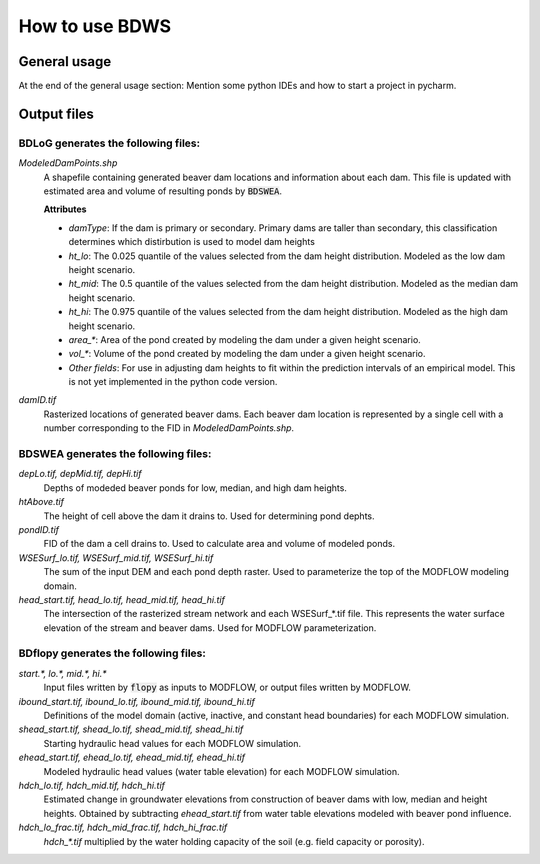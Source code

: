 How to use BDWS
===============

General usage
-------------


At the end of the general usage section: Mention some python IDEs and how to start a project in pycharm.

Output files
------------

BDLoG generates the following files:
~~~~~~~~~~~~~~~~~~~~~~~~~~~~~~~~~~~~

`ModeledDamPoints.shp`
    A shapefile containing generated beaver dam locations and information about each dam. This file is updated with estimated area and volume of resulting ponds by :code:`BDSWEA`.

    **Attributes**

    - `damType`: If the dam is primary or secondary. Primary dams are taller than secondary, this classification determines which distirbution is used to model dam heights
    - `ht_lo`: The 0.025 quantile of the values selected from the dam height distribution. Modeled as the low dam height scenario.
    - `ht_mid`: The 0.5 quantile of the values selected from the dam height distribution. Modeled as the median dam height scenario.
    - `ht_hi`: The 0.975 quantile of the values selected from the dam height distribution. Modeled as the high dam height scenario.
    - `area_*`: Area of the pond created by modeling the dam under a given height scenario.
    - `vol_*`: Volume of the pond created by modeling the dam under a given height scenario.
    - `Other fields`: For use in adjusting dam heights to fit within the prediction intervals of an empirical model. This is not yet implemented in the python code version.

`damID.tif`
    Rasterized locations of generated beaver dams. Each beaver dam location is represented by a single cell with a number corresponding to the FID in `ModeledDamPoints.shp`.

BDSWEA generates the following files:
~~~~~~~~~~~~~~~~~~~~~~~~~~~~~~~~~~~~~

`depLo.tif, depMid.tif, depHi.tif`
    Depths of modeded beaver ponds for low, median, and high dam heights.

`htAbove.tif`
    The height of cell above the dam it drains to. Used for determining pond dephts.

`pondID.tif`
    FID of the dam a cell drains to. Used to calculate area and volume of modeled ponds.

`WSESurf_lo.tif, WSESurf_mid.tif, WSESurf_hi.tif`
    The sum of the input DEM and each pond depth raster. Used to parameterize the top of the MODFLOW modeling domain.

`head_start.tif, head_lo.tif, head_mid.tif, head_hi.tif`
    The intersection of the rasterized stream network and each WSESurf_*.tif file. This represents the water surface elevation of the stream and beaver dams. Used for MODFLOW parameterization.

BDflopy generates the following files:
~~~~~~~~~~~~~~~~~~~~~~~~~~~~~~~~~~~~~~

`start.*, lo.*, mid.*, hi.*`
    Input files written by :code:`flopy` as inputs to MODFLOW, or output files written by MODFLOW.

`ibound_start.tif, ibound_lo.tif, ibound_mid.tif, ibound_hi.tif`
    Definitions of the model domain (active, inactive, and constant head boundaries) for each MODFLOW simulation.

`shead_start.tif, shead_lo.tif, shead_mid.tif, shead_hi.tif`
    Starting hydraulic head values for each MODFLOW simulation.

`ehead_start.tif, ehead_lo.tif, ehead_mid.tif, ehead_hi.tif`
    Modeled hydraulic head values (water table elevation) for each MODFLOW simulation.

`hdch_lo.tif, hdch_mid.tif, hdch_hi.tif`
    Estimated change in groundwater elevations from construction of beaver dams with low, median and height heights. Obtained by subtracting `ehead_start.tif` from water table elevations modeled with beaver pond influence.

`hdch_lo_frac.tif, hdch_mid_frac.tif, hdch_hi_frac.tif`
    `hdch_*.tif` multiplied by the water holding capacity of the soil (e.g. field capacity or porosity).